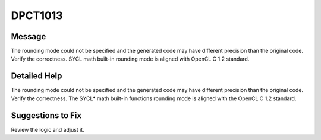 .. _id_DPCT1013:

DPCT1013
========

Message
-------

.. _msg-1013-start:

The rounding mode could not be specified and the generated code may have different
precision than the original code. Verify the correctness. SYCL math built-in
rounding mode is aligned with OpenCL C 1.2 standard.

.. _msg-1013-end:

Detailed Help
-------------

The rounding mode could not be specified and the generated code may have different
precision than the original code. Verify the correctness. The SYCL\* math built-in
functions rounding mode is aligned with the OpenCL C 1.2 standard.

Suggestions to Fix
------------------

Review the logic and adjust it.
